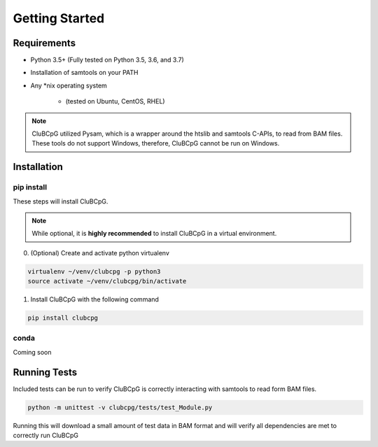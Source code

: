 ================
Getting Started
================

Requirements
=============

* Python 3.5+ (Fully tested on Python 3.5, 3.6, and 3.7)
* Installation of samtools on your PATH
* Any \*nix operating system

    * (tested on Ubuntu, CentOS, RHEL)

.. NOTE::
    CluBCpG utilized Pysam, which is a wrapper around the htslib and samtools C-APIs, to read from BAM files. These tools
    do not support Windows, therefore, CluBCpG cannot be run on Windows.


Installation
=============

pip install
-------------

These steps will install CluBCpG.

.. NOTE::
    While optional, it is **highly recommended** to install CluBCpG in a virtual environment.

0. (Optional) Create and activate python virtualenv

.. code-block:: bash

    virtualenv ~/venv/clubcpg -p python3
    source activate ~/venv/clubcpg/bin/activate

1. Install CluBCpG with the following command

.. code-block:: bash

    pip install clubcpg


conda
------
Coming soon

Running Tests
==============

Included tests can be run to verify CluBCpG is correctly interacting with samtools to read form BAM files.

.. code-block:: bash

    python -m unittest -v clubcpg/tests/test_Module.py

Running this will download a small amount of test data in BAM format and will verify all dependencies are met
to correctly run CluBCpG
